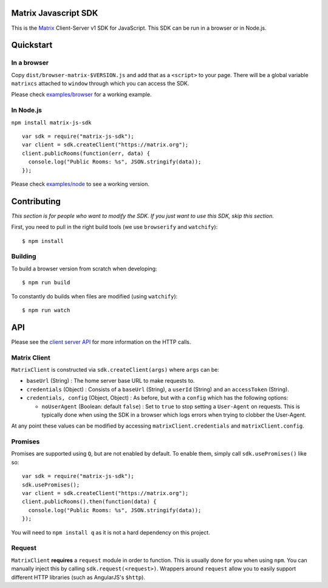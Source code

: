Matrix Javascript SDK
=====================
.. image:: http://matrix.org/jenkins/buildStatus/icon?job=JavascriptSDK
   :target: http://matrix.org/jenkins/job/JavascriptSDK/

This is the Matrix_ Client-Server v1 SDK for JavaScript. This SDK can be run
in a browser or in Node.js.

Quickstart
==========

In a browser
------------
Copy ``dist/browser-matrix-$VERSION.js`` and add that as a ``<script>`` to
your page. There will be a global variable ``matrixcs`` attached to
``window`` through which you can access the SDK.

Please check `examples/browser`_ for a working example. 

In Node.js
----------

``npm install matrix-js-sdk``

::

  var sdk = require("matrix-js-sdk");
  var client = sdk.createClient("https://matrix.org");
  client.publicRooms(function(err, data) {
    console.log("Public Rooms: %s", JSON.stringify(data));
  });

Please check `examples/node`_ to see a working version.

Contributing
============
*This section is for people who want to modify the SDK. If you just
want to use this SDK, skip this section.*

First, you need to pull in the right build tools (we use ``browserify``
and ``watchify``)::

 $ npm install


Building
--------

To build a browser version from scratch when developing::

 $ npm run build


To constantly do builds when files are modified (using ``watchify``)::

 $ npm run watch

API
===

Please see the `client server API`_ for more information on the HTTP calls.

Matrix Client
-------------
``MatrixClient`` is constructed via ``sdk.createClient(args)`` where ``args`` can be:

- ``baseUrl`` (String) : The home server base URL to make requests to.
- ``credentials`` (Object) : Consists of a ``baseUrl`` (String), a ``userId`` (String)
  and an ``accessToken`` (String).
- ``credentials, config`` (Object, Object) : As before, but with a ``config`` which has
  the following options:
  
  *  ``noUserAgent`` (Boolean: default ``false``) : Set to ``true`` to stop setting a 
     ``User-Agent`` on requests. This is typically done when using the SDK in a browser 
     which logs errors when trying to clobber the User-Agent.

At any point these values can be modified by accessing ``matrixClient.credentials`` and
``matrixClient.config``.

Promises
--------
Promises are supported using ``Q``, but are not enabled by default. To enable them, simply
call ``sdk.usePromises()`` like so::

  var sdk = require("matrix-js-sdk");
  sdk.usePromises();
  var client = sdk.createClient("https://matrix.org");
  client.publicRooms().then(function(data) {
    console.log("Public Rooms: %s", JSON.stringify(data));
  });
  
You will need to ``npm install q`` as it is not a hard dependency on this project.

Request
-------

``MatrixClient`` **requires** a ``request`` module in order to function. This is
usually done for you when using ``npm``. You can manually inject this by calling
``sdk.request(<request>)``. Wrappers around ``request`` allow you to easily
support different HTTP libraries (such as AngularJS's ``$http``).

.. _Matrix: http://matrix.org
.. _examples/browser: examples/browser
.. _examples/node: examples/node
.. _client server API: http://matrix.org/docs/api/client-server/
